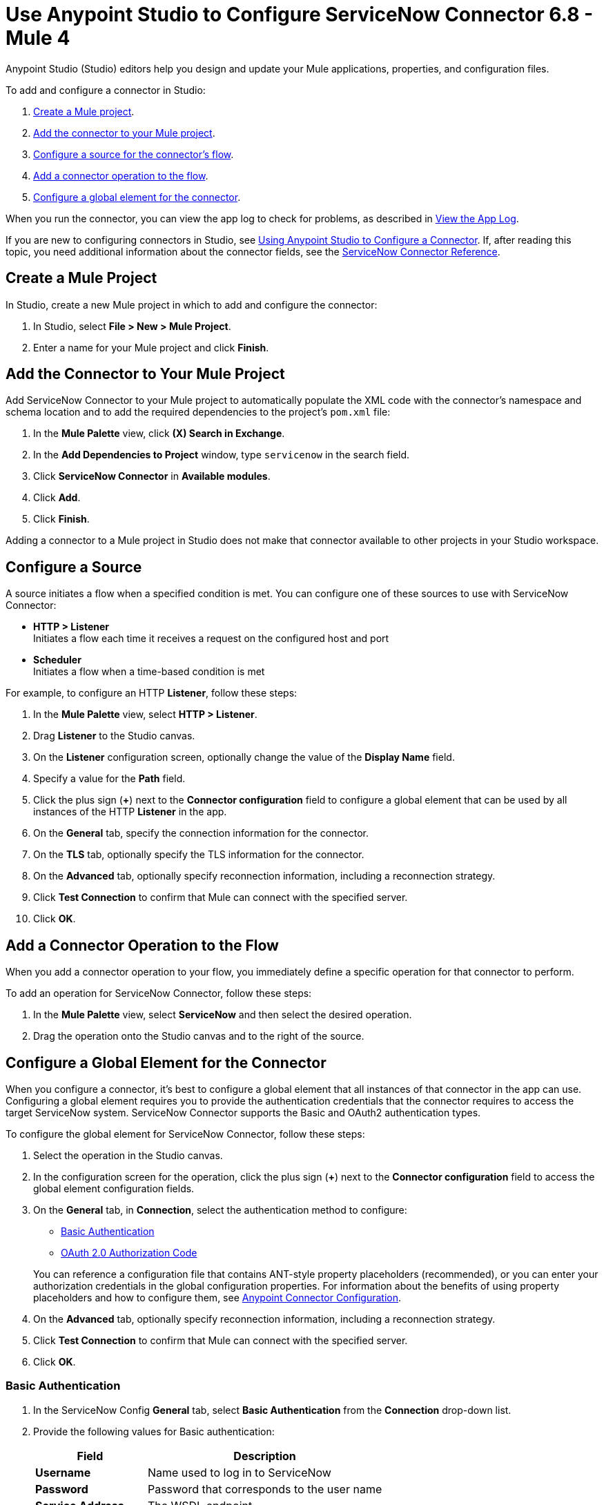 = Use Anypoint Studio to Configure ServiceNow Connector 6.8 - Mule 4

Anypoint Studio (Studio) editors help you design and update your Mule applications, properties, and configuration files.

To add and configure a connector in Studio:

. <<create-mule-project,Create a Mule project>>.
. <<add-connector-to-project,Add the connector to your Mule project>>.
. <<configure-input-source,Configure a source for the connector's flow>>.
. <<add-connector-operation,Add a connector operation to the flow>>.
. <<configure-global-element,Configure a global element for the connector>>.

When you run the connector, you can view the app log to check for problems, as described in <<view-app-log,View the App Log>>.

If you are new to configuring connectors in Studio, see xref:connectors::introduction/intro-config-use-studio.adoc[Using Anypoint Studio to Configure a Connector]. If, after reading this topic, you need additional information about the connector fields, see the xref:servicenow-reference.adoc[ServiceNow Connector Reference].

[[create-mule-project]]
== Create a Mule Project

In Studio, create a new Mule project in which to add and configure the connector:

. In Studio, select *File > New > Mule Project*.
. Enter a name for your Mule project and click *Finish*.


[[add-connector-to-project]]
== Add the Connector to Your Mule Project

Add ServiceNow Connector to your Mule project to automatically populate the XML code with the connector's namespace and schema location and to add the required dependencies to the project's `pom.xml` file:

. In the *Mule Palette* view, click *(X) Search in Exchange*.
. In the *Add Dependencies to Project* window, type `servicenow` in the search field.
. Click *ServiceNow Connector* in *Available modules*.
. Click *Add*.
. Click *Finish*.

Adding a connector to a Mule project in Studio does not make that connector available to other projects in your Studio workspace.

[[configure-input-source]]
== Configure a Source

A source initiates a flow when a specified condition is met.
You can configure one of these sources to use with ServiceNow Connector:

* *HTTP > Listener* +
Initiates a flow each time it receives a request on the configured host and port
* *Scheduler* +
Initiates a flow when a time-based condition is met

For example, to configure an HTTP *Listener*, follow these steps:

. In the *Mule Palette* view, select *HTTP > Listener*.
. Drag *Listener* to the Studio canvas.
. On the *Listener* configuration screen, optionally change the value of the *Display Name* field.
. Specify a value for the *Path* field.
. Click the plus sign (*+*) next to the *Connector configuration* field to configure a global element that can be used by all instances of the HTTP *Listener* in the app.
. On the *General* tab, specify the connection information for the connector.
. On the *TLS* tab, optionally specify the TLS information for the connector.
. On the *Advanced* tab, optionally specify reconnection information, including a reconnection strategy.
. Click *Test Connection* to confirm that Mule can connect with the specified server.
. Click *OK*.

[[add-connector-operation]]
== Add a Connector Operation to the Flow

When you add a connector operation to your flow, you immediately define a specific operation for that connector to perform.

To add an operation for ServiceNow Connector, follow these steps:

. In the *Mule Palette* view, select *ServiceNow* and then select the desired operation.
. Drag the operation onto the Studio canvas and to the right of the source.

[[configure-global-element]]
== Configure a Global Element for the Connector

When you configure a connector, it’s best to configure a global element that all instances of that connector in the app can use. Configuring a global element requires you to provide the authentication credentials that the connector requires to access the target ServiceNow system. ServiceNow Connector supports the Basic and OAuth2 authentication types.

To configure the global element for ServiceNow Connector, follow these steps:

. Select the operation in the Studio canvas.
. In the configuration screen for the operation, click the plus sign (*+*) next to the *Connector configuration* field to access the global element configuration fields.
. On the *General* tab, in *Connection*, select the authentication method to configure:
* <<basic-authentication,Basic Authentication>>
* <<oauth-2-auth-code,OAuth 2.0 Authorization Code>>

+
You can reference a configuration file that contains ANT-style property placeholders (recommended), or you can enter your authorization credentials in the global configuration properties. For information about the benefits of using property placeholders and how to configure them, see xref:connectors::introduction/intro-connector-configuration-overview.adoc[Anypoint Connector Configuration].
. On the *Advanced* tab, optionally specify reconnection information, including a reconnection strategy.
. Click *Test Connection* to confirm that Mule can connect with the specified server.
. Click *OK*.

[[basic-authentication]]
=== Basic Authentication

. In the ServiceNow Config *General* tab, select *Basic Authentication* from the *Connection* drop-down list.
. Provide the following values for Basic authentication:
+
[%header%autowidth.spread]
|===
|Field |Description
|*Username* | Name used to log in to ServiceNow
|*Password* | Password that corresponds to the user name
|*Service Address* | The WSDL endpoint
|*ServiceNow Version* | The ServiceNow version to use
|*User table list*| Custom tables for a user who is logged in
|===
+
image::servicenow-studio-connection-6.7.0.png[The global element connection settings with basic authentication selected]
+
. Click *OK*.

==== Basic Authentication HTTP Message Dispatcher Provider

. Click the *Transport* tab.
. From *Transport Configuration*, select *Basic auth http message dispatcher provider*.
. Enter the following required values:

[%header%autowidth.spread]
|===
|Field |Description
|*User Name* | Name used to log in to ServiceNow
|*Password* | Password that corresponds to the user name
|===

==== Basic Authentication HTTP Requester Based Transport Provider

. Click the *Transport* tab.
. From *Transport Configuration*, select *Http requester based transport provider*.
. Select the *Requester config* or click the green plus sign to create a new one.
+
image::servicenow-studio-requester-config.png[The Transport configuration tab for basic authentication]
+
. Specify the required values:

[%header%autowidth.spread]
|===
|Field |Description
|*Host* | The WSDL endpoint
|*Username* | User name for logging in to ServiceNow
|*Password* | Password that corresponds to the user name
|===

[[oauth-2-auth-code]]
=== OAuth2.0 Authentication

. In the ServiceNow Config *General* tab, select *OAuth 2.0 Authorization Code* from the *Connection* drop-down list.
. Specify the values for the OAuth connection:

image::servicenow-oauth.png[General tab for configuring OAuth 2.0 Authorization Code authentication]

[%header%autowidth.spread]
|===
|Field |Description
|*Service Address* | ServiceNow's instance endpoint
|*Consumer key* | Client ID from the registered application
|*Consumer secret* | Client secret from the registered application
|*Authorization url* | Endpoint for initiating the OAuth dance
|*Access token url* | Endpoint for retrieving the access token
|*Listener config* | HTTP Listener configuration
|*Callback path* | The path of the access token callback endpoint
|*Authorize path* | The path of the local HTTP endpoint that triggers OAuth dance
|*External callback url* | If the callback endpoint is behind a proxy  or should be accessed through a non-direct URL, use this parameter to specify the URL the OAuth provider should use to access the callback.
|===

[[view-app-log]]
== View the App Log

To check for problems, you can view the app log as follows:

* If you’re running the app from Anypoint Platform, the output is visible in the Anypoint Studio console window.
* If you’re running the app using Mule from the command line, the app log is visible in your OS console.

Unless the log file path is customized in the app’s log file (`log4j2.xml`), you can also view the app log in the default location `MULE_HOME/logs/<app-name>.log`.


== Next Step

After configuring ServiceNow Connector in Studio, see the xref:servicenow-connector-examples.adoc[Examples] to experiment with the connector.

== See Also

* xref:connectors::introduction/introduction-to-anypoint-connectors.adoc[Introduction to Anypoint Connectors]
* https://help.mulesoft.com[MuleSoft Help Center]
